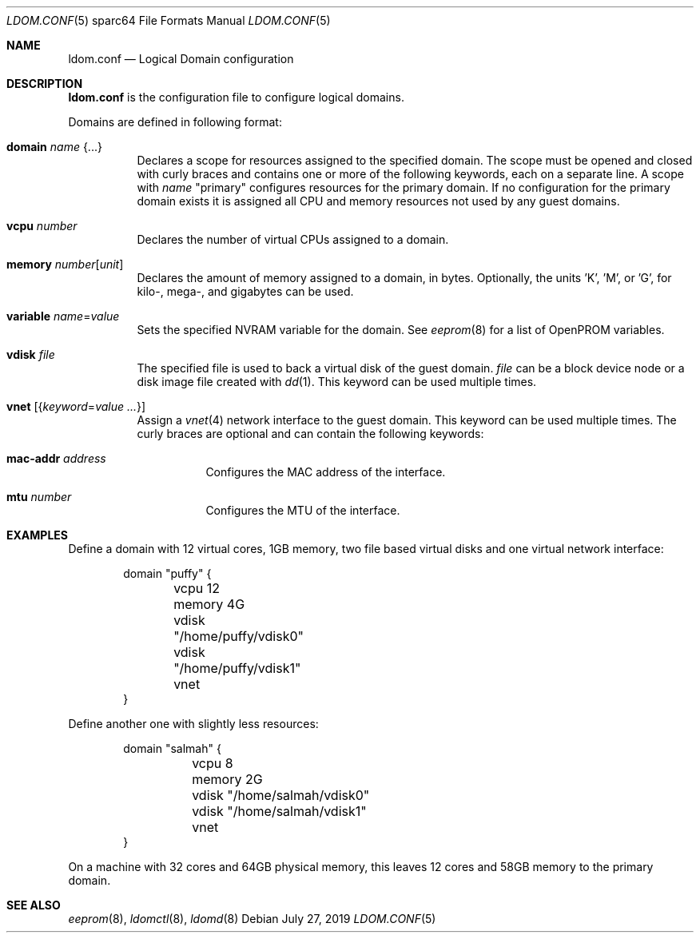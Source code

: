 .\" $OpenBSD: ldom.conf.5,v 1.1 2019/07/27 09:55:46 kn Exp $
.\"
.\" Copyright (c) 2012 Mark Kettenis <kettenis@openbsd.org>
.\"
.\" Permission to use, copy, modify, and distribute this software for any
.\" purpose with or without fee is hereby granted, provided that the above
.\" copyright notice and this permission notice appear in all copies.
.\"
.\" THE SOFTWARE IS PROVIDED "AS IS" AND THE AUTHOR DISCLAIMS ALL WARRANTIES
.\" WITH REGARD TO THIS SOFTWARE INCLUDING ALL IMPLIED WARRANTIES OF
.\" MERCHANTABILITY AND FITNESS. IN NO EVENT SHALL THE AUTHOR BE LIABLE FOR
.\" ANY SPECIAL, DIRECT, INDIRECT, OR CONSEQUENTIAL DAMAGES OR ANY DAMAGES
.\" WHATSOEVER RESULTING FROM LOSS OF USE, DATA OR PROFITS, WHETHER IN AN
.\" ACTION OF CONTRACT, NEGLIGENCE OR OTHER TORTIOUS ACTION, ARISING OUT OF
.\" OR IN CONNECTION WITH THE USE OR PERFORMANCE OF THIS SOFTWARE.
.\"
.Dd $Mdocdate: July 27 2019 $
.Dt LDOM.CONF 5 sparc64
.Os
.Sh NAME
.Nm ldom.conf
.Nd Logical Domain configuration
.Sh DESCRIPTION
.Nm
is the configuration file to configure logical domains.
.Pp
Domains are defined in following format:
.Bl -tag -width Ds
.It Ic domain Ar name Brq ...
Declares a scope for resources assigned to the specified domain.
The scope must be opened and closed with curly braces and contains
one or more of the following keywords, each on a separate line.
A scope with
.Ar name
"primary" configures resources for the primary domain.
If no configuration for the primary domain exists it is assigned
all CPU and memory resources not used by any guest domains.
.It Ic vcpu Ar number
Declares the number of virtual CPUs assigned to a domain.
.It Ic memory Ar number Ns Op Ar unit
Declares the amount of memory assigned to a domain, in bytes.
Optionally, the units 'K', 'M', or 'G', for kilo-, mega-, and gigabytes
can be used.
.It Ic variable Ar name Ns = Ns Ar value
Sets the specified NVRAM variable for the domain.
See
.Xr eeprom 8
for a list of OpenPROM variables.
.It Ic vdisk Ar file
The specified file is used to back a virtual disk of the guest
domain.
.Ar file
can be a block device node or a disk image file created with
.Xr dd 1 .
This keyword can be used multiple times.
.It Ic vnet Op Brq Ar keyword Ns = Ns Ar value ...
Assign a
.Xr vnet 4
network interface to the guest domain.
This keyword can be used multiple times.
The curly braces are optional and can contain the following keywords:
.Bl -tag -width Ds
.It Ic mac-addr Ar address
Configures the MAC address of the interface.
.It Ic mtu Ar number
Configures the MTU of the interface.
.El
.El
.Sh EXAMPLES
Define a domain with 12 virtual cores, 1GB memory, two file based virtual disks
and one virtual network interface:
.Bd -literal -offset indent
domain "puffy" {
	vcpu 12
	memory 4G
	vdisk "/home/puffy/vdisk0"
	vdisk "/home/puffy/vdisk1"
	vnet
}
.Ed
.Pp
Define another one with slightly less resources:
.Bd -literal -offset indent
domain "salmah" {
	vcpu 8
	memory 2G
	vdisk "/home/salmah/vdisk0"
	vdisk "/home/salmah/vdisk1"
	vnet
}
.Ed
.Pp
On a machine with 32 cores and 64GB physical memory, this leaves 12 cores and
58GB memory to the primary domain.
.Sh SEE ALSO
.Xr eeprom 8 ,
.Xr ldomctl 8 ,
.Xr ldomd 8
